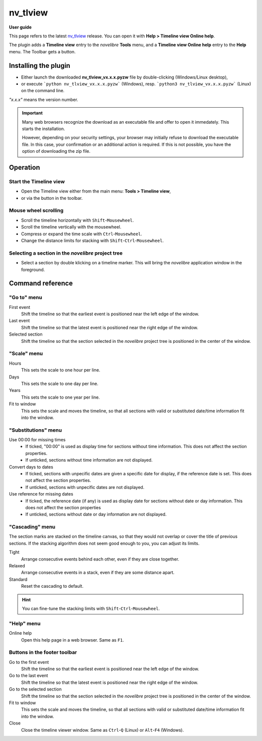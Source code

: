 =========
nv_tlview
=========

**User guide**

This page refers to the latest `nv_tlview
<https://github.com/peter88213/nv_tlview/>`__ release.
You can open it with **Help > Timeline view Online help**.

The plugin adds a **Timeline view** entry to the *novelibre* **Tools** menu,
and a **Timeline view Online help** entry to the **Help** menu.
The Toolbar gets a |Timeline| button.

.. |Timeline| image:: _images/tlview.png


Installing the plugin
---------------------

- Either launch the downloaded **nv_tlview_vx.x.x.pyzw**
  file by double-clicking (Windows/Linux desktop),
- or execute ```python nv_tlview_vx.x.x.pyzw``` (Windows),
  resp. ```python3 nv_tlview_vx.x.x.pyzw``` (Linux)
  on the command line.

*"x.x.x"* means the version number.


.. important::
   Many web browsers recognize the download as an executable file 
   and offer to open it immedately. 
   This starts the installation.
 
   However, depending on your security settings, your browser may 
   initially  refuse  to download the executable file. 
   In this case, your confirmation or an additional action is required. 
   If this is not possible, you have the option of downloading 
   the zip file. 


Operation
---------


Start the Timeline view
~~~~~~~~~~~~~~~~~~~~~~~

- Open the Timeline view either from the main menu: **Tools > Timeline view**,
- or via the |Timeline| button in the toolbar.


Mouse wheel scrolling
~~~~~~~~~~~~~~~~~~~~~

- Scroll the timeline horizontally with ``Shift``-``Mousewheel``.
- Scroll the timeline vertically with the mousewheel.
- Compress or expand the time scale with ``Ctrl``-``Mousewheel``.
- Change the distance limits for stacking with ``Shift``-``Ctrl``-``Mousewheel``.


Selecting a section in the *novelibre* project tree
~~~~~~~~~~~~~~~~~~~~~~~~~~~~~~~~~~~~~~~~~~~~~~~~~~~

- Select a section by double klicking on a timeline marker.
  This will bring the *novelibre* application window in the foreground.


Command reference
-----------------


"Go to" menu
~~~~~~~~~~~~

First event
   Shift the timeline so that the earliest event
   is positioned near the left edge of the window.

Last event
   Shift the timeline so that the latest event
   is positioned near the right edge of the window.

Selected section
   Shift the timeline so that the section selected in the *novelibre* project tree
   is positioned in the center of the window.


"Scale" menu
~~~~~~~~~~~~

Hours
   This sets the scale to one hour per line.

Days
   This sets the scale to one day per line.

Years
   This sets the scale to one year per line.

Fit to window
   This sets the scale and moves the timeline, so that all sections with
   valid or substituted date/time information fit into the window.


"Substitutions" menu
~~~~~~~~~~~~~~~~~~~~

Use 00:00 for missing times
   - If ticked, "00:00" is used as display time for sections without time information.
     This does not affect the section properties.
   - If unticked, sections without time information are not displayed.


Convert days to dates
   - If ticked, sections with unpecific dates are given a specific date for display,
     if the reference date is set.
     This does not affect the section properties.
   - If unticked, sections with unpecific dates are not displayed.


Use reference for missing dates
   - If ticked, the reference date (if any) is used as display date for
     sections without date or day information.
     This does not affect the section properties
   - If unticked, sections without date or day information are not displayed.


"Cascading" menu
~~~~~~~~~~~~~~~~

The section marks are stacked on the timeline canvas, so that they would not
overlap or cover the title of previous sections.
If the stacking algorithm does not seem good enough to you,
you can adjust its limits.

Tight
   Arrange consecutive events behind each other, even if they are close together.

Relaxed
   Arrange consecutive events in a stack, even if they are some distance apart.

Standard
   Reset the cascading to default.

.. hint::
   You can fine-tune the stacking limits with ``Shift``-``Ctrl``-``Mousewheel``.



"Help" menu
~~~~~~~~~~~

Online help
   Open this help page in a web browser.
   Same as ``F1``.


Buttons in the footer toolbar
~~~~~~~~~~~~~~~~~~~~~~~~~~~~~

|goToFirst| Go to the first event
   Shift the timeline so that the earliest event
   is positioned near the left edge of the window.

|goToLast| Go to the last event
   Shift the timeline so that the latest event
   is positioned near the right edge of the window.

|goToSelected| Go to the selected section
   Shift the timeline so that the section selected in the *novelibre* project tree
   is positioned in the center of the window.


|fitToWindow| Fit to window
   This sets the scale and moves the timeline, so that all sections with
   valid or substituted date/time information fit into the window.

Close
   Close the timeline viewer window.
   Same as ``Ctrl``-``Q`` (Linux)
   or ``Alt``-``F4`` (Windows).


.. |goToFirst| image:: _images/goToFirst.png
.. |goToLast| image:: _images/goToLast.png
.. |goToSelected| image:: _images/goToSelected.png
.. |fitToWindow| image:: _images/fitToWindow.png

